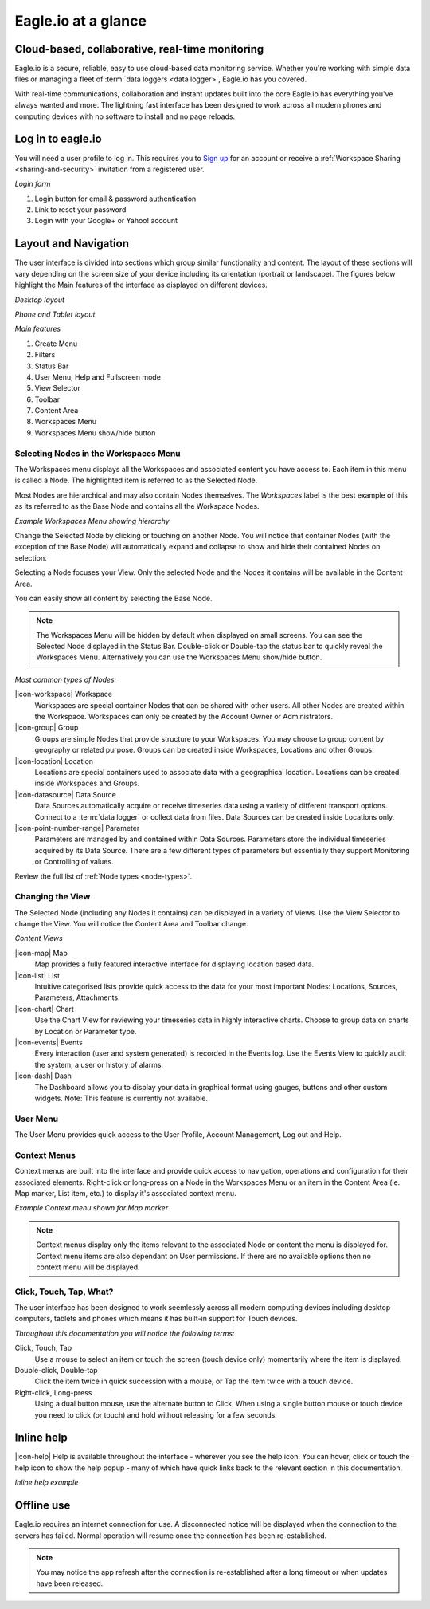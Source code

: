 Eagle.io at a glance
====================

.. _overview:

Cloud-based, collaborative, real-time monitoring
------------------------------------------------

.. image:: network.jpg

Eagle.io is a secure, reliable, easy to use cloud-based data monitoring service.
Whether you're working with simple data files or managing a fleet of :term:`data loggers <data logger>`, Eagle.io has you covered.

With real-time communications, collaboration and instant updates built into the core Eagle.io has everything you've always wanted and more.
The lightning fast interface has been designed to work across all modern phones and computing devices with no software to install and no page reloads.


Log in to eagle.io
------------------
You will need a user profile to log in. This requires you to `Sign up <https://eagle.io/signup>`_ for an account or receive a :ref:`Workspace Sharing <sharing-and-security>` invitation from a registered user.

*Login form*

.. only:: not latex

	.. image:: public_login.png
		:scale: 50 %

	| 

.. only:: latex

	.. image:: public_login.png
		:scale: 70 %

1. Login button for email & password authentication
2. Link to reset your password
3. Login with your Google+ or Yahoo! account


Layout and Navigation
---------------------
The user interface is divided into sections which group similar functionality and content.
The layout of these sections will vary depending on the screen size of your device including its orientation (portrait or landscape). The figures below highlight the Main features of the interface as displayed on different devices.

.. raw:: latex

    \newpage

*Desktop layout*

.. only:: not latex

    .. image:: ui_layout_desktop.png
        :scale: 50 %

    | 

.. only:: latex
 
   .. image:: ui_layout_desktop.png

*Phone and Tablet layout*

.. only:: not latex
 
    .. image:: ui_layout_phone.png
        :scale: 50 %

    | 

.. only:: latex

    .. image:: ui_layout_phone.png
        :scale: 70 %


*Main features*

1. Create Menu
2. Filters
3. Status Bar
4. User Menu, Help and Fullscreen mode
5. View Selector
6. Toolbar
7. Content Area
8. Workspaces Menu
9. Workspaces Menu show/hide button


Selecting Nodes in the Workspaces Menu
~~~~~~~~~~~~~~~~~~~~~~~~~~~~~~~~~~~~~~~~
The Workspaces menu displays all the Workspaces and associated content you have access to. Each item in this menu is called a Node. The highlighted item is referred to as the Selected Node.

Most Nodes are hierarchical and may also contain Nodes themselves. The *Workspaces* label is the best example of this as its referred to as the Base Node and contains all the Workspace Nodes.

*Example Workspaces Menu showing hierarchy*

.. only:: not latex

	.. image:: workspaces_menu.png
		:scale: 50 %

	| 

.. only:: latex

	.. image:: workspaces_menu.png
		:scale: 40 %


Change the Selected Node by clicking or touching on another Node. You will notice that container Nodes (with the exception of the Base Node) will automatically expand and collapse to show and hide their contained Nodes on selection.

Selecting a Node focuses your View. Only the selected Node and the Nodes it contains will be available in the Content Area.

You can easily show all content by selecting the Base Node.

.. note::
	The Workspaces Menu will be hidden by default when displayed on small screens. You can see the Selected Node displayed in the Status Bar. Double-click or Double-tap the status bar to quickly reveal the Workspaces Menu. Alternatively you can use the Workspaces Menu show/hide button.

*Most common types of Nodes:*

|icon-workspace| Workspace
	Workspaces are special container Nodes that can be shared with other users. All other Nodes are created within the Workspace. Workspaces can only be created by the Account Owner or Administrators.

|icon-group| Group
	Groups are simple Nodes that provide structure to your Workspaces. You may choose to group content by geography or related purpose. Groups can be created inside Workspaces, Locations and other Groups.

|icon-location| Location
	Locations are special containers used to associate data with a geographical location.
	Locations can be created inside Workspaces and Groups.

|icon-datasource| Data Source
	Data Sources automatically acquire or receive timeseries data using a variety of different transport options. Connect to a :term:`data logger` or collect data from files. Data Sources can be created inside Locations only.

|icon-point-number-range| Parameter
	Parameters are managed by and contained within Data Sources. Parameters store the individual timeseries acquired by its Data Source. 
	There are a few different types of parameters but essentially they support Monitoring or Controlling of values.

Review the full list of :ref:`Node types <node-types>`.


Changing the View
~~~~~~~~~~~~~~~~~~
The Selected Node (including any Nodes it contains) can be displayed in a variety of Views.
Use the View Selector to change the View. You will notice the Content Area and Toolbar change.

*Content Views*

|icon-map| Map
	Map provides a fully featured interactive interface for displaying location based data.

|icon-list| List
	Intuitive categorised lists provide quick access to the data for your most important Nodes: Locations, Sources, Parameters, Attachments.

|icon-chart| Chart
	Use the Chart View for reviewing your timeseries data in highly interactive charts. Choose to group data on charts by Location or Parameter type.

|icon-events| Events
	Every interaction (user and system generated) is recorded in the Events log. 
	Use the Events View to quickly audit the system, a user or history of alarms.

|icon-dash| Dash 
	The Dashboard allows you to display your data in graphical format using gauges, buttons and other custom widgets.
	Note: This feature is currently not available.


User Menu
~~~~~~~~~
The User Menu provides quick access to the User Profile, Account Management, Log out and Help.


Context Menus
~~~~~~~~~~~~~
Context menus are built into the interface and provide quick access to navigation, operations and configuration for their associated elements. Right-click or long-press on a Node in the Workspaces Menu or an item in the Content Area (ie. Map marker, List item, etc.) to display it's associated context menu.

*Example Context menu shown for Map marker*

.. image:: context_menu.png
	:scale: 50 %

.. only:: not latex

	| 

.. note:: 
	Context menus display only the items relevant to the associated Node or content the menu is displayed for. Context menu items are also dependant on User permissions. If there are no available options then no context menu will be displayed.


Click, Touch, Tap, What?
~~~~~~~~~~~~~~~~~~~~~~~~
The user interface has been designed to work seemlessly across all modern computing devices including desktop computers, tablets and phones which means it has built-in support for Touch devices.

*Throughout this documentation you will notice the following terms:*

Click, Touch, Tap
	Use a mouse to select an item or touch the screen (touch device only) momentarily where the item is displayed.

Double-click, Double-tap
	Click the item twice in quick succession with a mouse, or Tap the item twice with a touch device.

Right-click, Long-press
	Using a dual button mouse, use the alternate button to Click. When using a single button mouse or touch device you need to click (or touch) and hold without releasing for a few seconds.


Inline help
-----------
|icon-help| Help is available throughout the interface - wherever you see the help icon.
You can hover, click or touch the help icon to show the help popup - many of which have quick links back to the relevant section in this documentation.

*Inline help example*

.. only:: not latex

	.. image:: inline_help.png
		:scale: 50 %

	| 

.. only:: latex
	
	.. image:: inline_help.png
		:scale: 35 %


Offline use
-----------
Eagle.io requires an internet connection for use. A disconnected notice will be displayed when the connection to the servers has failed. Normal operation will resume once the connection has been re-established. 

.. only:: not latex

	.. image:: disconnected_notice.png
		:scale: 50 %

	| 

.. only:: latex

	.. image:: disconnected_notice.png
		:scale: 40 %

.. note:: 
	You may notice the app refresh after the connection is re-established after a long timeout or when updates have been released.
